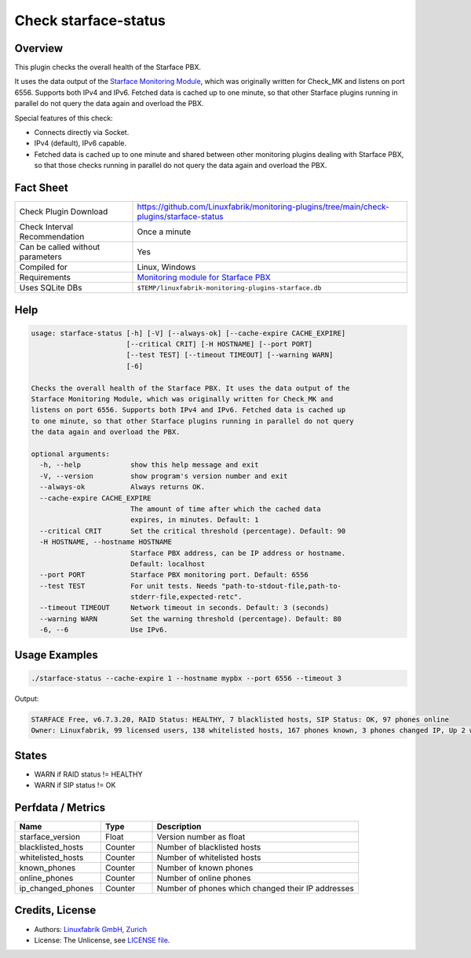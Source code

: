 Check starface-status
=====================

Overview
--------

This plugin checks the overall health of the Starface PBX.

It uses the data output of the `Starface Monitoring Module <https://wiki.fluxpunkt.de/display/FPW/Monitoring>`_, which was originally written for Check_MK and listens on port 6556. Supports both IPv4 and IPv6. Fetched data is cached up to one minute, so that other Starface plugins running in parallel do not query the data again and overload the PBX.

Special features of this check:

* Connects directly via Socket.
* IPv4 (default), IPv6 capable.
* Fetched data is cached up to one minute and shared between other monitoring plugins dealing with Starface PBX, so that those checks running in parallel do not query the data again and overload the PBX.


Fact Sheet
----------

.. csv-table::
    :widths: 30, 70
    
    "Check Plugin Download",                "https://github.com/Linuxfabrik/monitoring-plugins/tree/main/check-plugins/starface-status"
    "Check Interval Recommendation",        "Once a minute"
    "Can be called without parameters",     "Yes"
    "Compiled for",                         "Linux, Windows"
    "Requirements",                         "`Monitoring module for Starface PBX <https://wiki.fluxpunkt.de/display/FPW/Monitoring>`_"
    "Uses SQLite DBs",                      "``$TEMP/linuxfabrik-monitoring-plugins-starface.db``"


Help
----

.. code-block:: text

    usage: starface-status [-h] [-V] [--always-ok] [--cache-expire CACHE_EXPIRE]
                           [--critical CRIT] [-H HOSTNAME] [--port PORT]
                           [--test TEST] [--timeout TIMEOUT] [--warning WARN]
                           [-6]

    Checks the overall health of the Starface PBX. It uses the data output of the
    Starface Monitoring Module, which was originally written for Check_MK and
    listens on port 6556. Supports both IPv4 and IPv6. Fetched data is cached up
    to one minute, so that other Starface plugins running in parallel do not query
    the data again and overload the PBX.

    optional arguments:
      -h, --help            show this help message and exit
      -V, --version         show program's version number and exit
      --always-ok           Always returns OK.
      --cache-expire CACHE_EXPIRE
                            The amount of time after which the cached data
                            expires, in minutes. Default: 1
      --critical CRIT       Set the critical threshold (percentage). Default: 90
      -H HOSTNAME, --hostname HOSTNAME
                            Starface PBX address, can be IP address or hostname.
                            Default: localhost
      --port PORT           Starface PBX monitoring port. Default: 6556
      --test TEST           For unit tests. Needs "path-to-stdout-file,path-to-
                            stderr-file,expected-retc".
      --timeout TIMEOUT     Network timeout in seconds. Default: 3 (seconds)
      --warning WARN        Set the warning threshold (percentage). Default: 80
      -6, --6               Use IPv6.


Usage Examples
--------------

.. code-block:: bash

    ./starface-status --cache-expire 1 --hostname mypbx --port 6556 --timeout 3

Output:

.. code-block:: text

    STARFACE Free, v6.7.3.20, RAID Status: HEALTHY, 7 blacklisted hosts, SIP Status: OK, 97 phones online
    Owner: Linuxfabrik, 99 licensed users, 138 whitelisted hosts, 167 phones known, 3 phones changed IP, Up 2 weeks, 6 days, 21 hours, 21 minutes, 42 seconds


States
------

* WARN if RAID status != HEALTHY
* WARN if SIP status != OK


Perfdata / Metrics
------------------

.. csv-table::
    :widths: 25, 15, 60
    :header-rows: 1
    
    Name,                               Type,                   Description                                           
    starface_version,                   "Float",                "Version number as float"
    blacklisted_hosts,                  "Counter",              "Number of blacklisted hosts"
    whitelisted_hosts,                  "Counter",              "Number of whitelisted hosts"
    known_phones,                       "Counter",              "Number of known phones"
    online_phones,                      "Counter",              "Number of online phones"
    ip_changed_phones,                  "Counter",              "Number of phones which changed their IP addresses"


Credits, License
----------------

* Authors: `Linuxfabrik GmbH, Zurich <https://www.linuxfabrik.ch>`_
* License: The Unlicense, see `LICENSE file <https://unlicense.org/>`_.
